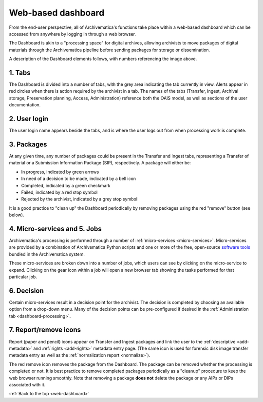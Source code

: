 .. _web-dashboard:

===================
Web-based dashboard
===================

From the end-user perspective, all of Archivematica's functions take place within
a web-based dashboard which can be accessed from anywhere by logging in through
a web browser.

.. image:: images/Dashboard.*
   :align: center
   :width: 90%
   :alt: Archivematica's web-based dashboard

The Dashboard is akin to a "processing space" for digital archives, allowing
archivists to move packages of digital materials through the Archivematica
pipeline before sending packages for storage or dissemination.

A description of the Dashboard elements follows, with numbers referencing the
image above.

1. Tabs
-------

The Dashboard is divided into a number of tabs, with the grey area indicating the
tab currently in view. Alerts appear in red circles when there is action required
by the archivist in a tab. The names of the tabs (Transfer, Ingest, Archival
storage, Preservation planning, Access, Administration) reference both the OAIS
model, as well as sections of the user documentation.

2. User login
-------------

The user login name appears beside the tabs, and is where the user logs out from
when processing work is complete.

3. Packages
-----------

At any given time, any number of packages could be present in the Transfer and
Ingest tabs, representing a Transfer of material or a Submission Information
Package (SIP), respectively. A package will either be:

* In progress, indicated by green arrows
* In need of a decision to be made, indicated by a bell icon
* Completed, indicated by a green checkmark
* Failed, indicated by a red stop symbol
* Rejected by the archivist, indicated by a grey stop symbol

It is a good practice to "clean up" the Dashboard periodically by removing
packages using the red "remove" button (see below).

4. Micro-services and 5. Jobs
-----------------------------

Archivematica's processing is performed through a number of
:ref:`micro-services <micro-services>`. Micro-services are provided by a
combination of Archivematica Python scripts and one or more of the free,
open-source `software tools <https://www.archivematica.org/wiki/External_tools>`_
bundled in the Archivematica system.

These micro-services are broken down  into a number of jobs, which users can
see by clicking on the micro-service to expand. Clicking on the gear icon within
a job will open a new browser tab showing the tasks performed for that particular
job.

6. Decision
-----------

Certain micro-services result in a decision point for the archivist. The decision
is completed by choosing an available option from a drop-down menu. Many of the
decision points can be pre-configured if desired in the
:ref:`Administration tab <dashboard-processing>`.

7. Report/remove icons
----------------------

Report (paper and pencil) icons appear on Transfer and Ingest packages and link
the user to the :ref:`descriptive <add-metadata>` and
:ref:`rights <add-rights>` metadata entry page. (The same icon is used for forensic
disk image transfer metadata entry as well as the
:ref:`normalization report <normalize>`).

The red remove icon removes the package from the Dashboard. The package can be
removed whether the processing is completed or not. It is best practice to remove
completed packages periodically as a "cleanup" procedure to keep the web browser
running smoothly. Note that removing a package **does not** delete the package or
any AIPs or DIPs associated with it.

:ref:`Back to the top <web-dashboard>`
